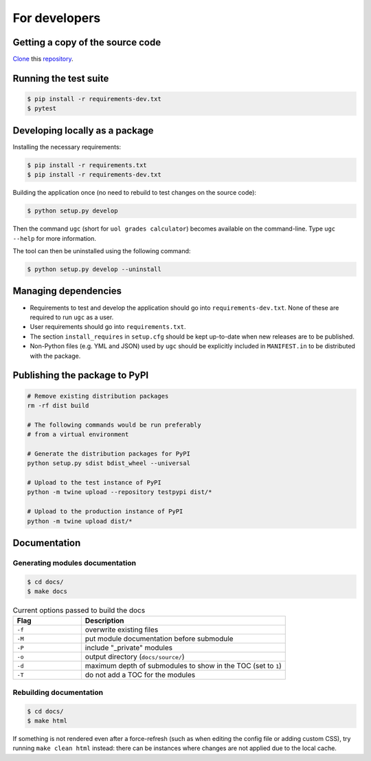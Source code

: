 For developers
==============

Getting a copy of the source code
---------------------------------

`Clone <https://docs.github.com/en/github/creating-cloning-and-archiving-repositories/cloning-a-repository>`_ this `repository <https://github.com/sglavoie/uol-grades-calculator>`_.


Running the test suite
----------------------

.. code-block:: bash

    $ pip install -r requirements-dev.txt
    $ pytest


Developing locally as a package
-------------------------------

Installing the necessary requirements:

.. code-block:: bash

    $ pip install -r requirements.txt
    $ pip install -r requirements-dev.txt


Building the application once (no need to rebuild to test changes on the source code):

.. code-block:: bash

    $ python setup.py develop


Then the command ``ugc`` (short for ``uol grades calculator``) becomes available on the command-line. Type ``ugc --help`` for more information.

The tool can then be uninstalled using the following command:

.. code-block:: bash

    $ python setup.py develop --uninstall


Managing dependencies
---------------------

- Requirements to test and develop the application should go into ``requirements-dev.txt``. None of these are required to run ``ugc`` as a user.
- User requirements should go into ``requirements.txt``.
- The section ``install_requires`` in ``setup.cfg`` should be kept up-to-date when new releases are to be published.
- Non-Python files (e.g. YML and JSON) used by ``ugc`` should be explicitly included in ``MANIFEST.in`` to be distributed with the package.


Publishing the package to PyPI
------------------------------

.. code-block:: bash

    # Remove existing distribution packages
    rm -rf dist build

    # The following commands would be run preferably
    # from a virtual environment

    # Generate the distribution packages for PyPI
    python setup.py sdist bdist_wheel --universal

    # Upload to the test instance of PyPI
    python -m twine upload --repository testpypi dist/*

    # Upload to the production instance of PyPI
    python -m twine upload dist/*


Documentation
-------------

Generating modules documentation
................................

.. code-block:: bash

    $ cd docs/
    $ make docs


.. list-table:: Current options passed to build the docs
   :widths: 25 75
   :header-rows: 1

   * - Flag
     - Description
   * - ``-f``
     - overwrite existing files
   * - ``-M``
     - put module documentation before submodule
   * - ``-P``
     - include "_private" modules
   * - ``-o``
     - output directory (``docs/source/``)
   * - ``-d``
     - maximum depth of submodules to show in the TOC (set to ``1``)
   * - ``-T``
     - do not add a TOC for the modules


Rebuilding documentation
........................

.. code-block:: bash

    $ cd docs/
    $ make html


If something is not rendered even after a force-refresh (such as when editing the config file or adding custom CSS), try running ``make clean html`` instead: there can be instances where changes are not applied due to the local cache.
